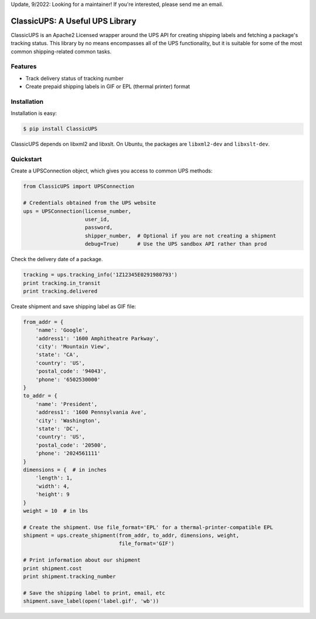 Update, 9/2022: Looking for a maintainer! If you're interested, please send me an email.

ClassicUPS: A Useful UPS Library
================================

ClassicUPS is an Apache2 Licensed wrapper around the UPS API for creating
shipping labels and fetching a package's tracking status. This library by no
means encompasses all of the UPS functionality, but it is suitable for some of
the most common shipping-related common tasks.


Features
--------

- Track delivery status of tracking number

- Create prepaid shipping labels in GIF or EPL (thermal printer) format


Installation
------------

Installation is easy:

.. code-block:: bash

    $ pip install ClassicUPS

ClassicUPS depends on libxml2 and libxslt. On Ubuntu, the packages are
``libxml2-dev`` and ``libxslt-dev``.

Quickstart
----------

Create a UPSConnection object, which gives you access to common UPS methods:

.. code-block:: python

    from ClassicUPS import UPSConnection

    # Credentials obtained from the UPS website
    ups = UPSConnection(license_number,
                        user_id,
                        password,
                        shipper_number,  # Optional if you are not creating a shipment
                        debug=True)      # Use the UPS sandbox API rather than prod

Check the delivery date of a package.

.. code-block:: python

    tracking = ups.tracking_info('1Z12345E0291980793')
    print tracking.in_transit
    print tracking.delivered

Create shipment and save shipping label as GIF file:

.. code-block:: python

    from_addr = {
        'name': 'Google',
        'address1': '1600 Amphitheatre Parkway',
        'city': 'Mountain View',
        'state': 'CA',
        'country': 'US',
        'postal_code': '94043',
        'phone': '6502530000'
    }
    to_addr = {
        'name': 'President',
        'address1': '1600 Pennsylvania Ave',
        'city': 'Washington',
        'state': 'DC',
        'country': 'US',
        'postal_code': '20500',
        'phone': '2024561111'
    }
    dimensions = {  # in inches
        'length': 1,
        'width': 4,
        'height': 9
    }
    weight = 10  # in lbs

    # Create the shipment. Use file_format='EPL' for a thermal-printer-compatible EPL
    shipment = ups.create_shipment(from_addr, to_addr, dimensions, weight,
                                   file_format='GIF')

    # Print information about our shipment
    print shipment.cost
    print shipment.tracking_number

    # Save the shipping label to print, email, etc
    shipment.save_label(open('label.gif', 'wb'))
